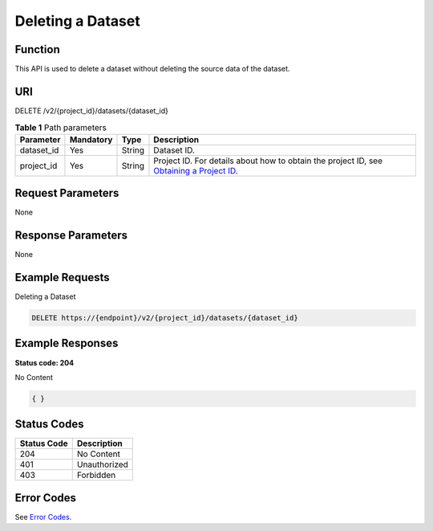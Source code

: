 Deleting a Dataset
==================

Function
--------

This API is used to delete a dataset without deleting the source data of the dataset.

URI
---

DELETE /v2/{project_id}/datasets/{dataset_id}

.. table:: **Table 1** Path parameters

   +------------+-----------+--------+------------------------------------------------------------------------------------------------------------------------------------------------------------+
   | Parameter  | Mandatory | Type   | Description                                                                                                                                                |
   +============+===========+========+============================================================================================================================================================+
   | dataset_id | Yes       | String | Dataset ID.                                                                                                                                                |
   +------------+-----------+--------+------------------------------------------------------------------------------------------------------------------------------------------------------------+
   | project_id | Yes       | String | Project ID. For details about how to obtain the project ID, see `Obtaining a Project ID <../../common_parameters/obtaining_a_project_id_and_name.html>`__. |
   +------------+-----------+--------+------------------------------------------------------------------------------------------------------------------------------------------------------------+

Request Parameters
------------------

None

Response Parameters
-------------------

None

Example Requests
----------------

Deleting a Dataset

.. code-block::

   DELETE https://{endpoint}/v2/{project_id}/datasets/{dataset_id}

Example Responses
-----------------

**Status code: 204**

No Content

.. code-block::

   { }

Status Codes
------------



.. _DeleteDatasetstatuscode:

=========== ============
Status Code Description
=========== ============
204         No Content
401         Unauthorized
403         Forbidden
=========== ============

Error Codes
-----------

See `Error Codes <../../common_parameters/error_codes.html>`__.



